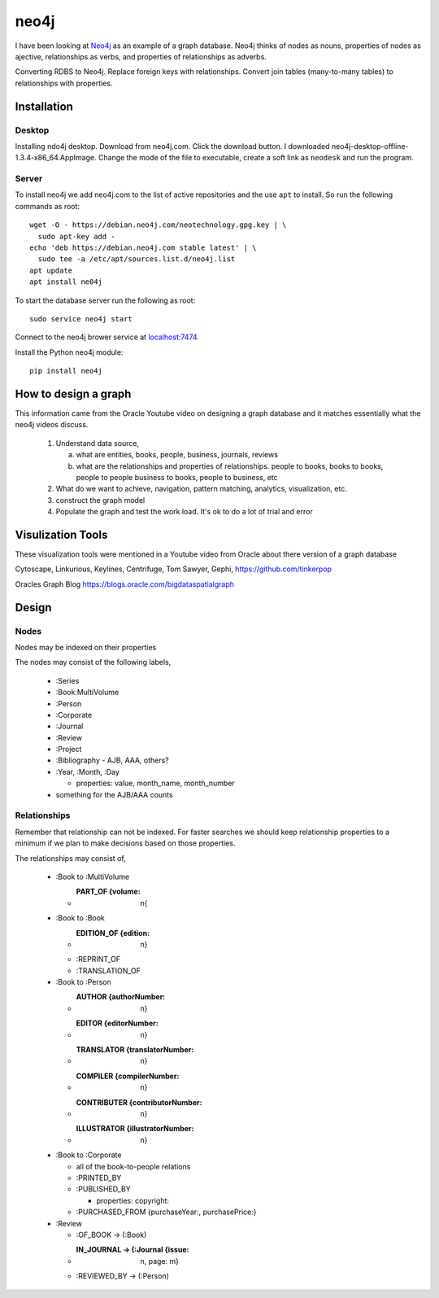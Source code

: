 neo4j
*****

I have been looking at `Neo4j <https://neo4j.com>`_ as an example of a
graph database.  Neo4j thinks of nodes as nouns, properties of nodes
as ajective, relationships as verbs, and properties of relationships
as adverbs.

Converting RDBS to Neo4j. Replace foreign keys with relationships.
Convert join tables (many-to-many tables) to relationships with
properties.

Installation
============

Desktop
_______

Installing ndo4j desktop. Download from neo4j.com. Click the download
button.  I downloaded
neo4j-desktop-offline-1.3.4-x86_64.AppImage. Change the mode of the
file to executable, create a soft link as ``neodesk`` and run the
program.

Server
______

To install neo4j we add neo4j.com to the list of active repositories
and the use ``apt`` to install.  So run the following commands as root::

  wget -O - https://debian.neo4j.com/neotechnology.gpg.key | \
    sudo apt-key add -
  echo 'deb https://debian.neo4j.com stable latest' | \
    sudo tee -a /etc/apt/sources.list.d/neo4j.list
  apt update
  apt install ne04j

To start the database server run the following as root::

  sudo service neo4j start

Connect to the neo4j brower service at `localhost:7474
<http://localhost:7474/browser/>`_.

Install the Python neo4j module::

  pip install neo4j

 
How to design a graph
=====================

This information came from the Oracle Youtube video on
designing a graph database and it matches essentially what
the neo4j videos discuss.

  1. Understand data source,

     a. what are entities, books, people, business, journals, reviews

     b. what are the relationships and properties of relationships.
	people to books, books to books, people to people
	business to books, people to business, etc

  2. What do we want to achieve, navigation, pattern matching,
     analytics, visualization, etc.

  3. construct the graph model

  4. Populate the graph and test the work load.
     It's ok to do a lot of trial and error


Visulization Tools
==================

These visualization tools were mentioned in a Youtube
video from Oracle about there version of a graph database

Cytoscape, Linkurious, Keylines, Centrifuge, Tom Sawyer,
Gephi, https://github.com/tinkerpop

Oracles Graph Blog  https://blogs.oracle.com/bigdataspatialgraph

Design
======

Nodes
_____

Nodes may be indexed on their properties

The nodes may consist of the following labels,

  * :Series
  * :Book:MultiVolume
  * :Person
  * :Corporate
  * :Journal
  * :Review
  * :Project
  * :Bibliography - AJB, AAA, others?
  * :Year, :Month, :Day

    * properties: value, month_name, month_number

  * something for the AJB/AAA counts

Relationships
_____________

Remember that relationship can not be indexed. For faster searches
we should keep relationship properties to a minimum if we plan to make
decisions based on those properties.

The relationships may consist of,

  * :Book to :MultiVolume

    * :PART_OF {volume: n{
      
  * :Book to :Book
    
    * :EDITION_OF {edition: n}
	
    * :REPRINT_OF
    * :TRANSLATION_OF

  * :Book to :Person
    
    * :AUTHOR {authorNumber: n}	
    * :EDITOR {editorNumber: n}
    * :TRANSLATOR {translatorNumber: n}
    * :COMPILER {compilerNumber: n}
    * :CONTRIBUTER {contributorNumber: n}
    * :ILLUSTRATOR {illustratorNumber: n}

  * :Book to :Corporate
    
    * all of the book-to-people relations
    * :PRINTED_BY
    * :PUBLISHED_BY

      * properties: copyright:
	
    * :PURCHASED_FROM {purchaseYear:, purchasePrice:}
	
  * :Review
    
    * :OF_BOOK -> (:Book)
    * :IN_JOURNAL -> (:Journal {issue: n, page: m}
    * :REVIEWED_BY -> (:Person)

